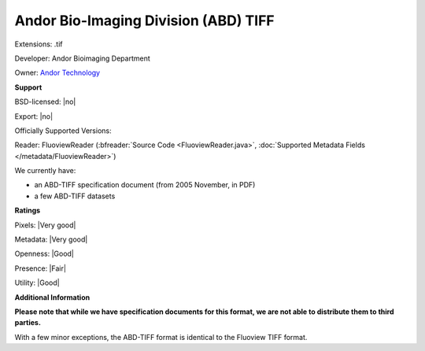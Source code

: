 .. index:: Andor Bio-Imaging Division (ABD) TIFF
.. index:: .tif

Andor Bio-Imaging Division (ABD) TIFF
===============================================================================

Extensions: .tif

Developer: Andor Bioimaging Department

Owner: `Andor Technology <https://andor.oxinst.com/>`_

**Support**


BSD-licensed: |no|

Export: |no|

Officially Supported Versions: 

Reader: FluoviewReader (:bfreader:`Source Code <FluoviewReader.java>`, :doc:`Supported Metadata Fields </metadata/FluoviewReader>`)




We currently have:

* an ABD-TIFF specification document (from 2005 November, in PDF) 
* a few ABD-TIFF datasets



**Ratings**


Pixels: |Very good|

Metadata: |Very good|

Openness: |Good|

Presence: |Fair|

Utility: |Good|

**Additional Information**

**Please note that while we have specification documents for this
format, we are not able to distribute them to third parties.**

With a few minor exceptions, the ABD-TIFF format is identical to the 
Fluoview TIFF format.
